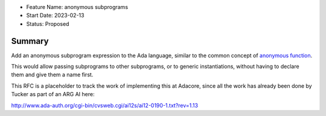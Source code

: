 - Feature Name: anonymous subprograms
- Start Date: 2023-02-13
- Status: Proposed

Summary
=======

Add an anonymous subprogram expression to the Ada language, similar to the
common concept of `anonymous function
<https://en.wikipedia.org/wiki/Anonymous_function>`__.

This would allow passing subprograms to other subprograms, or to generic
instantiations, without having to declare them and give them a name first.

This RFC is a placeholder to track the work of implementing this at Adacore,
since all the work has already been done by Tucker as part of an ARG AI here:

http://www.ada-auth.org/cgi-bin/cvsweb.cgi/ai12s/ai12-0190-1.txt?rev=1.13
